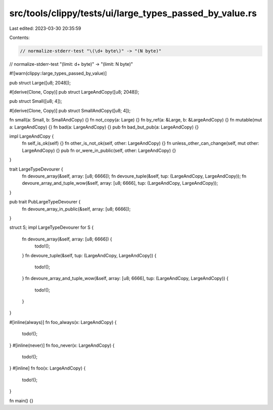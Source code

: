 src/tools/clippy/tests/ui/large_types_passed_by_value.rs
========================================================

Last edited: 2023-03-30 20:35:59

Contents:

.. code-block:: rs

    // normalize-stderr-test "\(\d+ byte\)" -> "(N byte)"
// normalize-stderr-test "\(limit: \d+ byte\)" -> "(limit: N byte)"

#![warn(clippy::large_types_passed_by_value)]

pub struct Large([u8; 2048]);

#[derive(Clone, Copy)]
pub struct LargeAndCopy([u8; 2048]);

pub struct Small([u8; 4]);

#[derive(Clone, Copy)]
pub struct SmallAndCopy([u8; 4]);

fn small(a: Small, b: SmallAndCopy) {}
fn not_copy(a: Large) {}
fn by_ref(a: &Large, b: &LargeAndCopy) {}
fn mutable(mut a: LargeAndCopy) {}
fn bad(a: LargeAndCopy) {}
pub fn bad_but_pub(a: LargeAndCopy) {}

impl LargeAndCopy {
    fn self_is_ok(self) {}
    fn other_is_not_ok(self, other: LargeAndCopy) {}
    fn unless_other_can_change(self, mut other: LargeAndCopy) {}
    pub fn or_were_in_public(self, other: LargeAndCopy) {}
}

trait LargeTypeDevourer {
    fn devoure_array(&self, array: [u8; 6666]);
    fn devoure_tuple(&self, tup: (LargeAndCopy, LargeAndCopy));
    fn devoure_array_and_tuple_wow(&self, array: [u8; 6666], tup: (LargeAndCopy, LargeAndCopy));
}

pub trait PubLargeTypeDevourer {
    fn devoure_array_in_public(&self, array: [u8; 6666]);
}

struct S;
impl LargeTypeDevourer for S {
    fn devoure_array(&self, array: [u8; 6666]) {
        todo!();
    }
    fn devoure_tuple(&self, tup: (LargeAndCopy, LargeAndCopy)) {
        todo!();
    }
    fn devoure_array_and_tuple_wow(&self, array: [u8; 6666], tup: (LargeAndCopy, LargeAndCopy)) {
        todo!();
    }
}

#[inline(always)]
fn foo_always(x: LargeAndCopy) {
    todo!();
}
#[inline(never)]
fn foo_never(x: LargeAndCopy) {
    todo!();
}
#[inline]
fn foo(x: LargeAndCopy) {
    todo!();
}

fn main() {}


